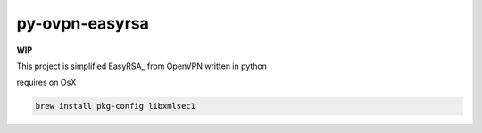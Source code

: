 ===============
py-ovpn-easyrsa
===============

**WIP**

This project is simplified EasyRSA_ from OpenVPN written in python

requires on OsX

.. code-block:: bash

    brew install pkg-config libxmlsec1


.. _EasyRSA:https://github.com/OpenVPN/easy-rsa